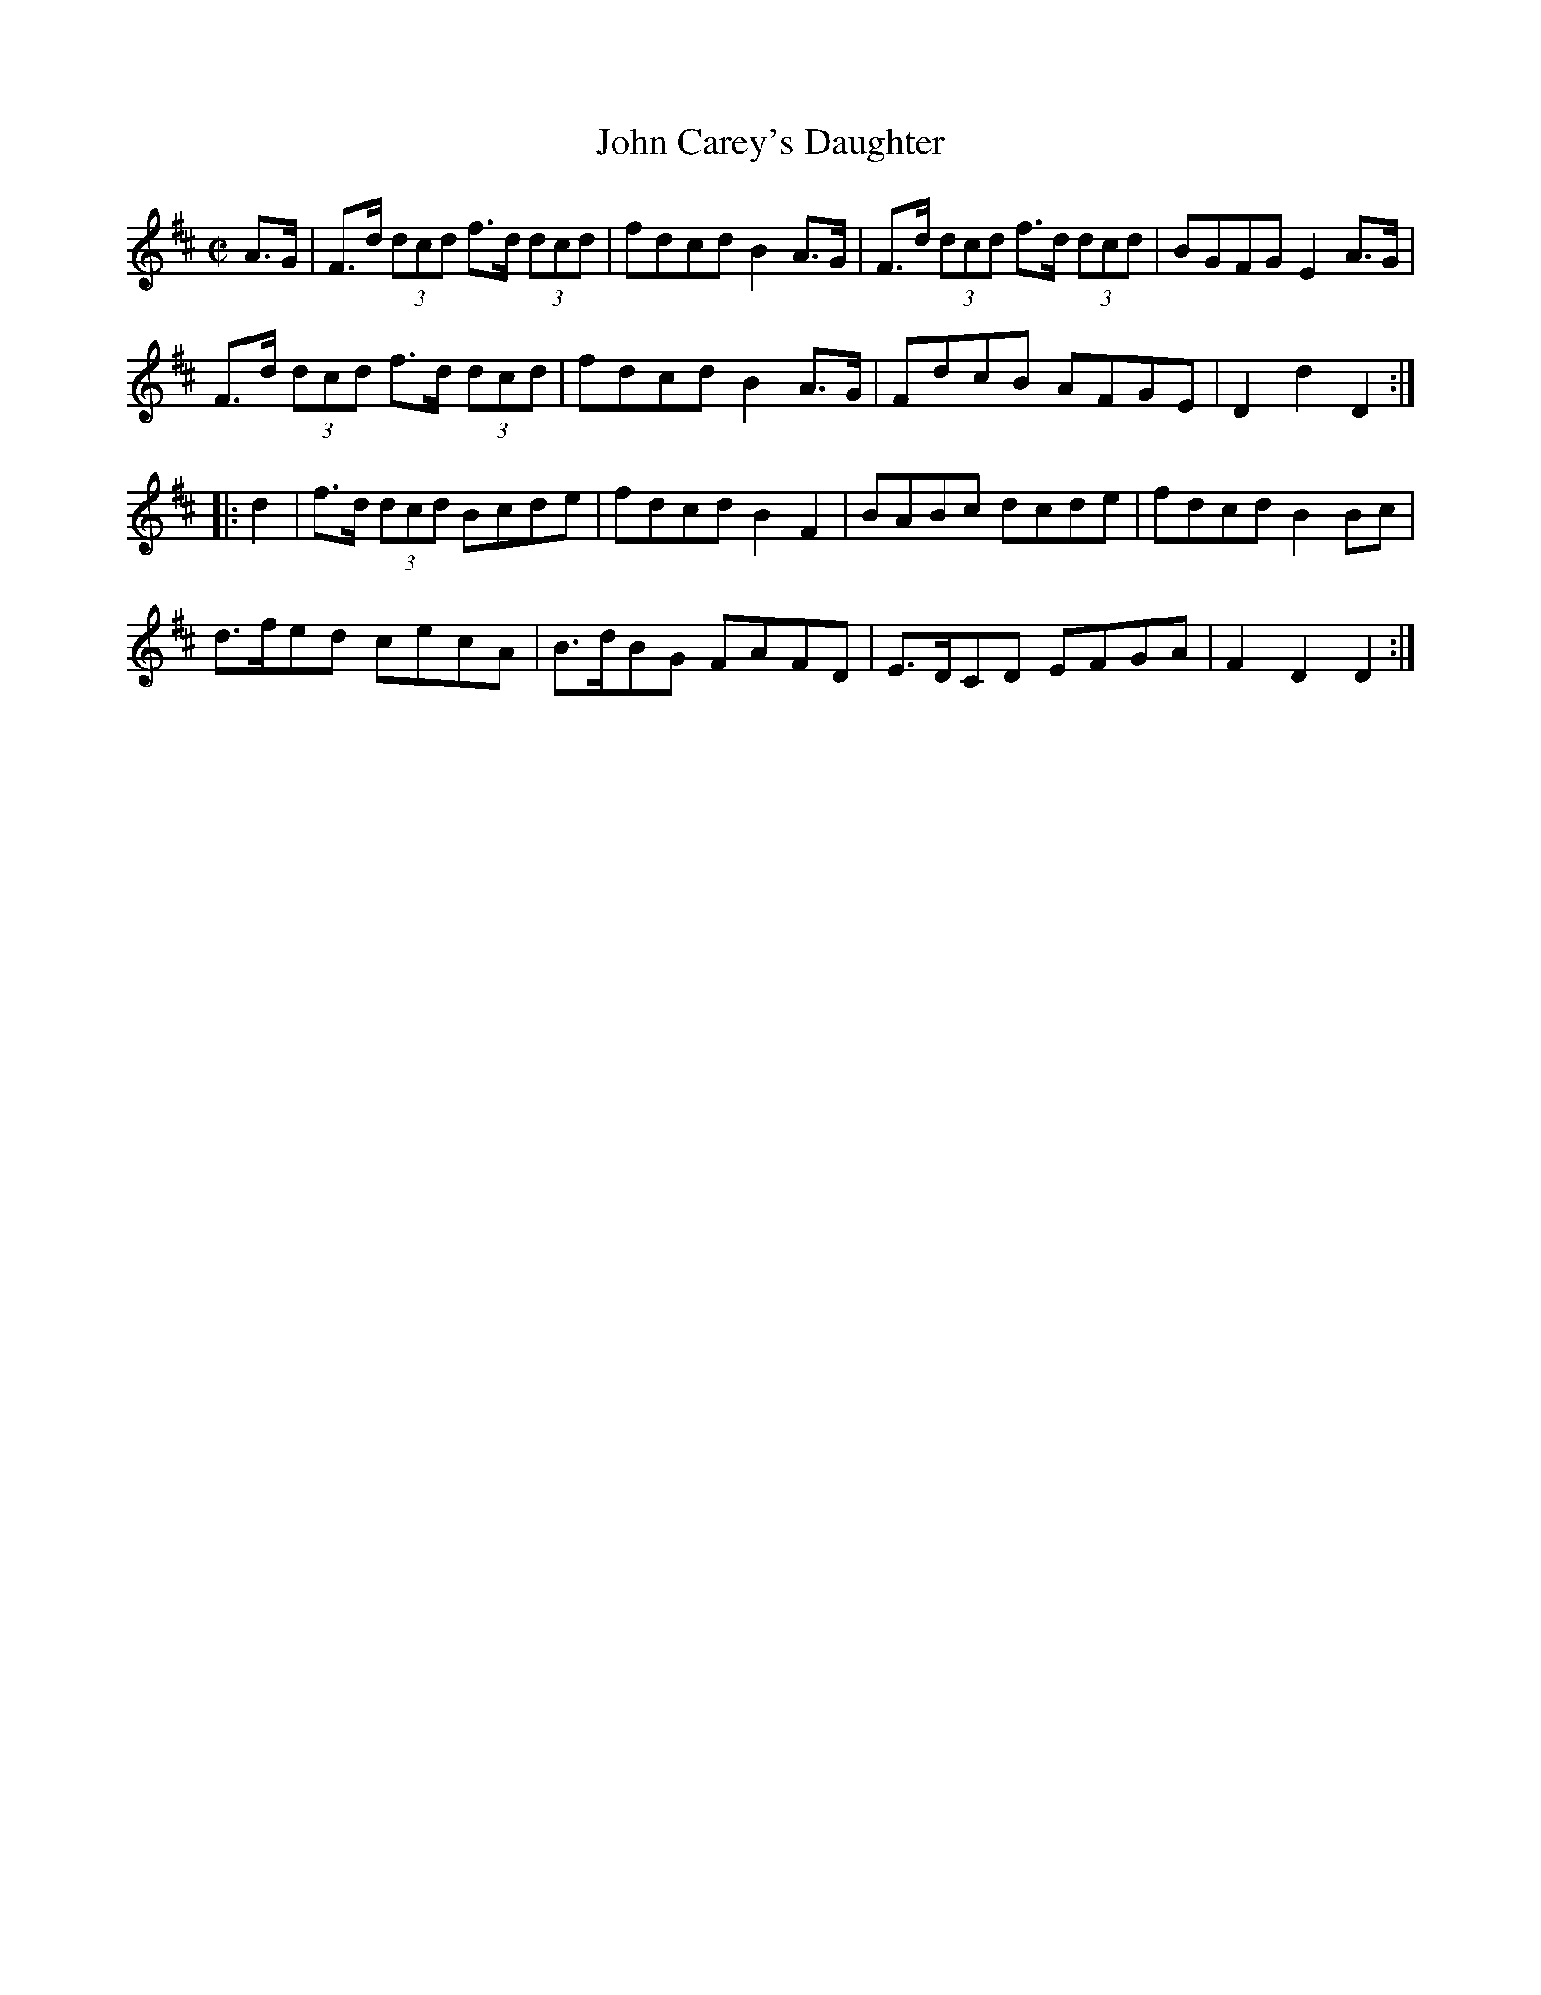 X:1757
T:John Carey's Daughter
M:C|
L:1/8
N:"collected by J. O'Neill"
B:O'Neill's 1757
R:Hornpipe
K:D
   A>G | F>d (3dcd f>d (3dcd | fdcd B2 A>G | F>d (3dcd f>d (3dcd | BGFG E2 A>G |
         F>d (3dcd f>d (3dcd | fdcd B2 A>G |    FdcB      AFGE   | D2 d2 D2   :|
|: d2  | f>d (3dcd    Bcde   | fdcd B2 F2  |    BABc      dcde   | fdcd B2 Bc  |
           d>fed      cecA   | B>dBG FAFD  |   E>DCD     EFGA    | F2 D2 D2   :|
